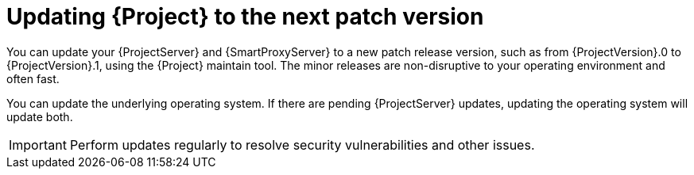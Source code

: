 [id="updating-project-to-next-patch-version_{context}"]
= Updating {Project} to the next patch version

You can update your {ProjectServer} and {SmartProxyServer} to a new patch release version, such as from {ProjectVersion}.0 to {ProjectVersion}.1, using the {Project} maintain tool.
The minor releases are non-disruptive to your operating environment and often fast.

You can update the underlying operating system.
If there are pending {ProjectServer} updates, updating the operating system will update both.

[IMPORTANT]
====
Perform updates regularly to resolve security vulnerabilities and other issues.
====

